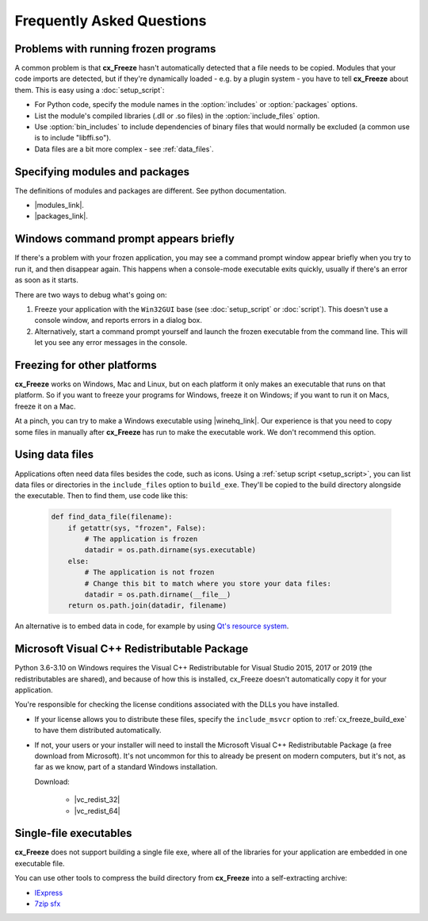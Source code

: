 Frequently Asked Questions
==========================

Problems with running frozen programs
-------------------------------------

A common problem is that **cx_Freeze** hasn't automatically detected that a
file needs to be copied. Modules that your code imports are detected, but if
they're dynamically loaded - e.g. by a plugin system - you have to tell
**cx_Freeze** about them. This is easy using a :doc:`setup_script`:

* For Python code, specify the module names in the :option:`includes` or
  :option:`packages` options.
* List the module's compiled libraries (.dll or .so files) in the
  :option:`include_files` option.
* Use :option:`bin_includes` to include dependencies of binary files that would
  normally be excluded (a common use is to include "libffi.so").
* Data files are a bit more complex - see :ref:`data_files`.

Specifying modules and packages
-------------------------------

The definitions of modules and packages are different. See python documentation.

* |modules_link|.
* |packages_link|.

.. |modules_link| raw:: html

   <a href="https://docs.python.org/3/tutorial/modules.html" target="_blank">Modules</a>

.. |packages_link| raw:: html

   <a href="https://docs.python.org/3/tutorial/modules.html#packages" target="_blank">Packages</a>

Windows command prompt appears briefly
--------------------------------------

If there's a problem with your frozen application, you may see a command prompt
window appear briefly when you try to run it, and then disappear again. This
happens when a console-mode executable exits quickly, usually if there's an
error as soon as it starts.

There are two ways to debug what's going on:

1. Freeze your application with the ``Win32GUI`` base (see :doc:`setup_script`
   or :doc:`script`). This doesn't use a console window, and reports errors in
   a dialog box.
2. Alternatively, start a command prompt yourself and launch the frozen
   executable from the command line. This will let you see any error messages
   in the console.

Freezing for other platforms
----------------------------

**cx_Freeze** works on Windows, Mac and Linux, but on each platform it only
makes an executable that runs on that platform. So if you want to freeze your
programs for Windows, freeze it on Windows; if you want to run it on Macs,
freeze it on a Mac.

At a pinch, you can try to make a Windows executable using |winehq_link|. Our
experience is that you need to copy some files in manually after **cx_Freeze**
has run to make the executable work. We don't recommend this option.

.. |winehq_link| raw:: html

   <a href="https://www.winehq.org/" target="_blank">Wine</a>

.. _data_files:

Using data files
----------------

Applications often need data files besides the code, such as icons. Using a
:ref:`setup script <setup_script>`, you can list data files or directories in the
``include_files`` option to ``build_exe``. They'll be copied to the build
directory alongside the executable. Then to find them, use code like this:

  .. code-block:: python

    def find_data_file(filename):
        if getattr(sys, "frozen", False):
            # The application is frozen
            datadir = os.path.dirname(sys.executable)
        else:
            # The application is not frozen
            # Change this bit to match where you store your data files:
            datadir = os.path.dirname(__file__)
        return os.path.join(datadir, filename)

An alternative is to embed data in code, for example by using `Qt's resource
system <https://doc.qt.io/qt-5/resources.html>`_.

Microsoft Visual C++ Redistributable Package
--------------------------------------------

Python 3.6-3.10 on Windows requires the Visual C++ Redistributable for Visual
Studio 2015, 2017 or 2019 (the redistributables are shared), and because of how
this is installed, cx_Freeze doesn't automatically copy it for your application.

You're responsible for checking the license conditions associated with the DLLs
you have installed.

* If your license allows you to distribute these files, specify the
  ``include_msvcr`` option to :ref:`cx_freeze_build_exe` to have them
  distributed automatically.

* If not, your users or your installer will need to install the Microsoft
  Visual C++ Redistributable Package (a free download from Microsoft).
  It's not uncommon for this to already be present on modern computers, but
  it's not, as far as we know, part of a standard Windows installation.
  
  Download:

     * |vc_redist_32|
     * |vc_redist_64|

.. |vc_redist_32| raw:: html

   <a href="https://aka.ms/vs/16/release/vc_redist.x86.exe" target="_blank">for x86 (32 bit) Windows</a>

.. |vc_redist_64| raw:: html

   <a href="https://aka.ms/vs/16/release/vc_redist.x64.exe" target="_blank">for x64 (64 bit) Windows</a>

Single-file executables
-----------------------

**cx_Freeze** does not support building a single file exe, where all of the
libraries for your application are embedded in one executable file.

You can use other tools to compress the build directory from **cx_Freeze**
into a self-extracting archive:

* `IExpress <https://en.wikipedia.org/wiki/IExpress>`_

* `7zip sfx <https://7zip.bugaco.com/7zip/MANUAL/switches/sfx.htm>`_

